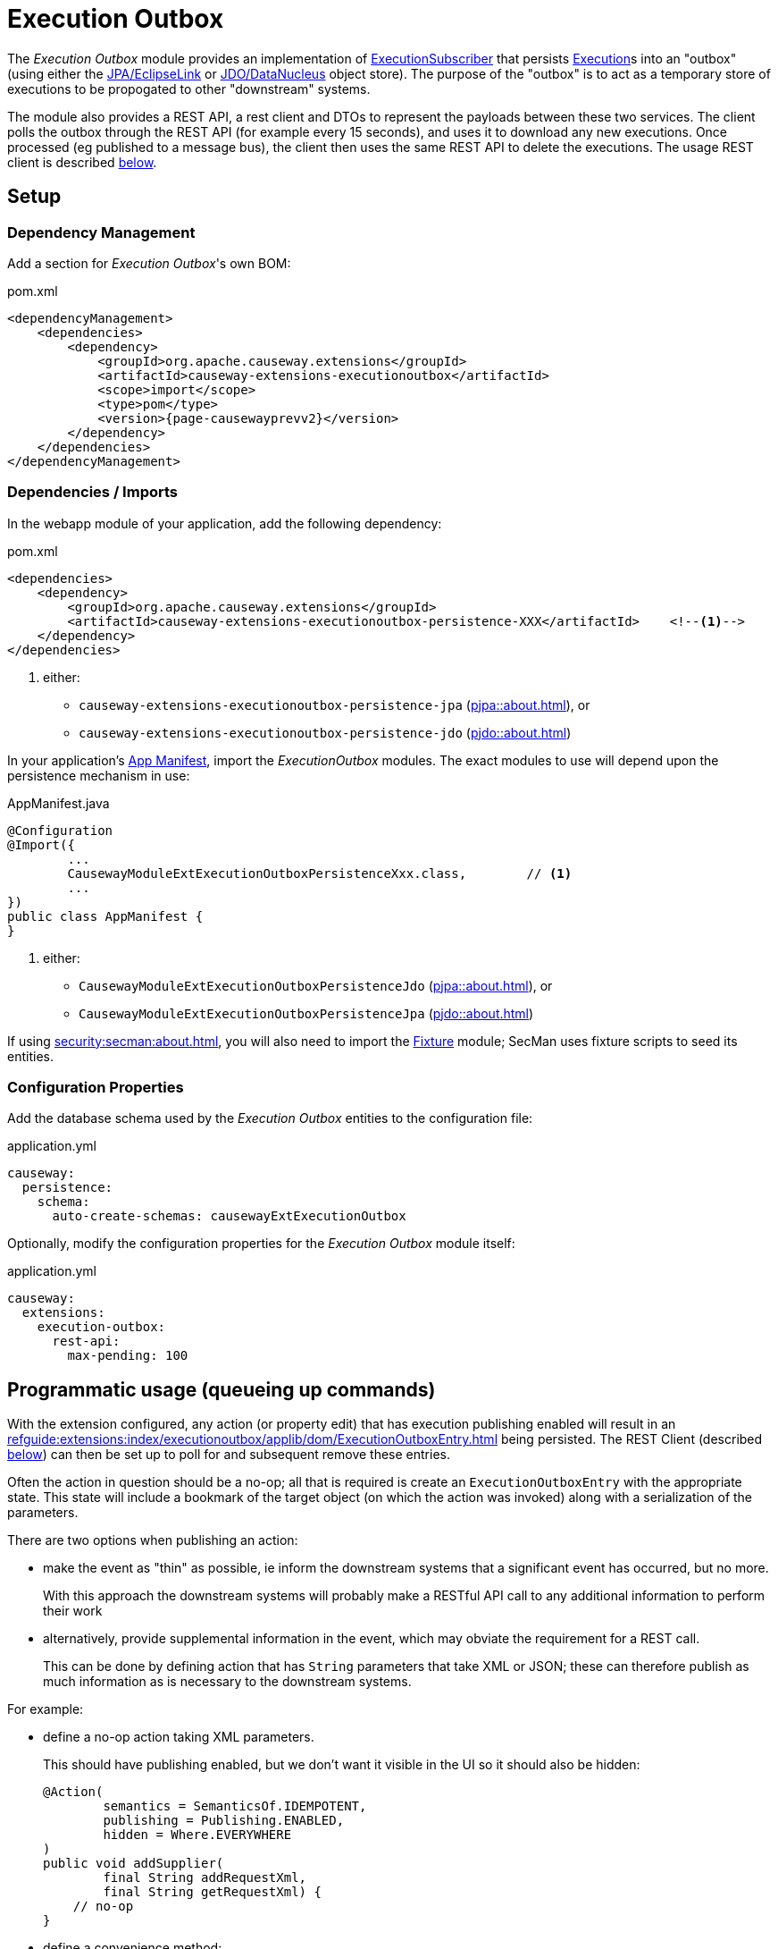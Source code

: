 [[executionoutbox]]
= Execution Outbox

:Notice: Licensed to the Apache Software Foundation (ASF) under one or more contributor license agreements. See the NOTICE file distributed with this work for additional information regarding copyright ownership. The ASF licenses this file to you under the Apache License, Version 2.0 (the "License"); you may not use this file except in compliance with the License. You may obtain a copy of the License at. http://www.apache.org/licenses/LICENSE-2.0 . Unless required by applicable law or agreed to in writing, software distributed under the License is distributed on an "AS IS" BASIS, WITHOUT WARRANTIES OR  CONDITIONS OF ANY KIND, either express or implied. See the License for the specific language governing permissions and limitations under the License.


The _Execution Outbox_ module provides an implementation of xref:refguide:applib:index/services/publishing/spi/ExecutionSubscriber.adoc[ExecutionSubscriber] that persists xref:refguide:applib:index/services/iactn/Execution.adoc[Execution]s into an "outbox" (using either the xref:pjpa:ROOT:about.adoc[JPA/EclipseLink] or xref:pjdo:ROOT:about.adoc[JDO/DataNucleus] object store).
The purpose of the "outbox" is to act as a temporary store of executions to be propogated to other "downstream" systems.

The module also provides a REST API, a rest client and DTOs to represent the payloads between these two services.
The client polls the outbox through the REST API (for example every 15 seconds), and uses it to download any new executions.
Once processed (eg published to a message bus), the client then uses the same REST API to delete the executions.
The usage REST client is described xref:outbox-rest-client[below].

== Setup

=== Dependency Management

Add a section for _Execution Outbox_'s own BOM:

[source,xml,subs="attributes+"]
.pom.xml
----
<dependencyManagement>
    <dependencies>
        <dependency>
            <groupId>org.apache.causeway.extensions</groupId>
            <artifactId>causeway-extensions-executionoutbox</artifactId>
            <scope>import</scope>
            <type>pom</type>
            <version>{page-causewayprevv2}</version>
        </dependency>
    </dependencies>
</dependencyManagement>
----

[#dependencies]
=== Dependencies / Imports

In the webapp module of your application, add the following dependency:

[source,xml]
.pom.xml
----
<dependencies>
    <dependency>
        <groupId>org.apache.causeway.extensions</groupId>
        <artifactId>causeway-extensions-executionoutbox-persistence-XXX</artifactId>    <!--.-->
    </dependency>
</dependencies>
----
<.> either:
** `causeway-extensions-executionoutbox-persistence-jpa` (xref:pjpa::about.adoc[]), or
** `causeway-extensions-executionoutbox-persistence-jdo` (xref:pjdo::about.adoc[])


In your application's xref:userguide::modules.adoc#appmanifest[App Manifest], import the _ExecutionOutbox_ modules.
The exact modules to use will depend upon the persistence mechanism in use:


[source,java]
.AppManifest.java
----
@Configuration
@Import({
        ...
        CausewayModuleExtExecutionOutboxPersistenceXxx.class,        // <.>
        ...
})
public class AppManifest {
}
----
<.> either:
** `CausewayModuleExtExecutionOutboxPersistenceJdo` (xref:pjpa::about.adoc[]), or
** `CausewayModuleExtExecutionOutboxPersistenceJpa` (xref:pjdo::about.adoc[])

If using xref:security:secman:about.adoc[], you will also need to import the xref:testing:fixtures:about.adoc[Fixture] module; SecMan uses fixture scripts to seed its entities.

[#configure-properties]
=== Configuration Properties

Add the database schema used by the _Execution Outbox_ entities to the configuration file:

[source,yaml]
.application.yml
----
causeway:
  persistence:
    schema:
      auto-create-schemas: causewayExtExecutionOutbox
----

Optionally, modify the configuration properties for the _Execution Outbox_ module itself:

[source,yaml]
.application.yml
----
causeway:
  extensions:
    execution-outbox:
      rest-api:
        max-pending: 100
----

== Programmatic usage (queueing up commands)

With the extension configured, any action (or property edit) that has execution publishing enabled will result in an xref:refguide:extensions:index/executionoutbox/applib/dom/ExecutionOutboxEntry.adoc[] being persisted.
The REST Client (described xref:#outbox-rest-client[below]) can then be set up to poll for and subsequent remove these entries.

Often the action in question should be a no-op; all that is required is create an `ExecutionOutboxEntry` with the appropriate state.
This state will include a bookmark of the target object (on which the action was invoked) along with a serialization of the parameters.

There are two options when publishing an action:

* make the event as "thin" as possible, ie inform the downstream systems that a significant event has occurred, but no more.
+
With this approach the downstream systems will probably make a RESTful API call to any additional information to perform their work

* alternatively, provide supplemental information in the event, which may obviate the requirement for a REST call.
+
This can be done by defining action that has `String` parameters that take XML or JSON; these can therefore publish as much information as is necessary to the downstream systems.

For example:

* define a no-op action taking XML parameters.
+
This should have publishing enabled, but we don't want it visible in the UI so it should also be hidden:
+
[source,java]
----
@Action(
        semantics = SemanticsOf.IDEMPOTENT,
        publishing = Publishing.ENABLED,
        hidden = Where.EVERYWHERE
)
public void addSupplier(
        final String addRequestXml,
        final String getRequestXml) {
    // no-op
}
----

* define a convenience method:
+
[source,java]
----
@Programmatic
public T toOutbox() {
    return (T)wrapperFactory.wrapSkipRules(this);
}
----

* queue up commands, eg:
+
[source,java]
----
val addRequestXml = ...;
val getRequestXml = ...;
toOutbox().addSupplier(addRequestXml, getRequestXml);
----



== User Interface

The extension provides a number of menu actions,that allow the administrator to query the persisted commands.
These should be added to menu bar, and access to these restricted.

The sections below describe how.

[#menubar-layout-xml]
=== menubar.layout.xml

Once configured, the extension provides a number of menu actions.
You can use `menubars.layout.xml` to arrange these as you see fit.
To get you started, the following fragment adds all of the actions to an "Activity" secondary menu:

[source,xml]
.menubars.layout.xml
----
<mb:secondary>
    ...
    <mb:menu>
        <mb:named>Activity</mb:named>
        ...
        <mb:section>
            <mb:named>Execution Outbox</mb:named>
            <mb:serviceAction id="findOldest" objectType="causeway.ext.executionOutbox.ExecutionOutboxMenu"/>
            <mb:serviceAction id="findAll" objectType="causeway.ext.executionOutbox.ExecutionOutboxMenu"/>
        </mb:section>
        ...
    </mb:menu>
</mb:secondary>
----

[#secman-security-roles]
=== SecMan Security Roles

If xref:security:secman:about.adoc[] extension is configured, then permissions must be granted to access the menu actions.

This can be done by granting the role set up by the xref:refguide:extensions:index/secman/applib/role/seed/CausewayExtExecutionOutboxRoleAndPermissions.adoc[] seed fixture script (see its `ROLE_NAME` constant).


[#outbox-rest-client]
== Outbox REST Client

Once an execution has been persisted into the outbox, it will stay there until it has been processed and removed by another process.
Typically that other process will be a microservice that forwards on the message to an event bus.

This is shown below.

.processing messages from the outbox
image::outbox.png[width=600px]

The module provides a REST service, along with a rest client, xref:refguide:extensions:index/executionoutbox/restclient/api/OutboxClient.adoc[OutboxClient].
The `OutboxClient` is used by the _message processor_ shown in the above diagram.


=== Prerequisites

To setup the message processor:

* in `dependencyManagement` section, add an entry for _Execution Outbox_'s own BOM:
+
[source,xml,subs="attributes+"]
.pom.xml
----
<dependencyManagement>
    <dependencies>
        <dependency>
            <groupId>org.apache.causeway.extensions</groupId>
            <artifactId>causeway-extensions-executionoutbox</artifactId>
            <scope>import</scope>
            <type>pom</type>
            <version>{page-causewayprevv2}</version>
        </dependency>
    </dependencies>
</dependencyManagement>
----

* In the `dependencies` section, add the following dependency:
+
[source,xml]
.pom.xml
----
<dependencies>
    <dependency>
        <groupId>org.apache.causeway.extensions</groupId>
        <artifactId>causeway-extensions-executionoutbox-restclient</artifactId>
    </dependency>
</dependencies>
----


=== Usage

To instantiate the `OutboxClient`, specify the URL, user and password.
The URL will be something like: `http://localhost:8080/restful/`, where the last part is the default path obtainable from the `resteasy.jaxrs.defaultPath` configuration property of the Causeway app.

The `OutboxClient` API consists of three methods:

* to retrieve any pending interactions:
+
[source,java]
----
List<InteractionDto> pending = outboxClient.pending();
----

* to delete a single interaction:
+
[source,java]
----
val first = pending.get(0);
val interactionId = first.getInteractionId();
val sequence      = first.getExecution().getSequence();

outboxClient.delete(interactionId, sequence);
----

* to delete many interactions:
+
[source,java]
----
outboxClient.deleteMany(pending);
----

The maximum number of interactions that will be returned is configurable, see xref:configure-properties[above].


== See also

* xref:refguide:applib:index/services/publishing/spi/ExecutionSubscriber.adoc[] SPI
* xref:executionlog:about.adoc[] extension

